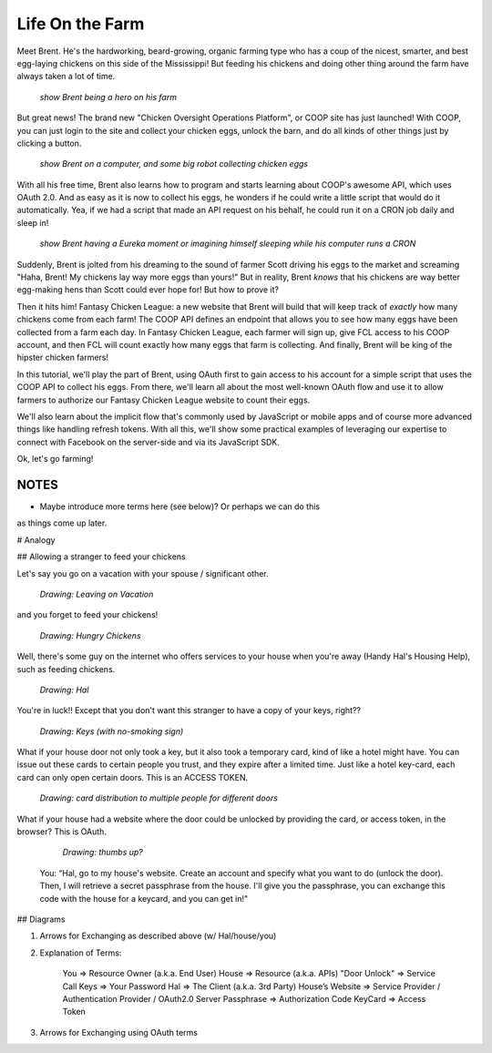 Life On the Farm
================

Meet Brent. He's the hardworking, beard-growing, organic farming type who
has a coup of the nicest, smarter, and best egg-laying chickens on this side
of the Mississippi! But feeding his chickens and doing other thing around
the farm have always taken a lot of time.

  *show Brent being a hero on his farm*

But great news! The brand new "Chicken Oversight Operations Platform", or
COOP site has just launched! With COOP, you can just login to the site and
collect your chicken eggs, unlock the barn, and do all kinds of other things
just by clicking a button.

  *show Brent on a computer, and some big robot collecting chicken eggs*

With all his free time, Brent also learns how to program and starts learning
about COOP's awesome API, which uses OAuth 2.0. And as easy as it is now
to collect his eggs, he wonders if he could write a little script that would
do it automatically. Yea, if we had a script that made an API request on his
behalf, he could run it on a CRON job daily and sleep in!

  *show Brent having a Eureka moment or imagining himself sleeping while his computer runs a CRON*

Suddenly, Brent is jolted from his dreaming to the sound of farmer Scott driving
his eggs to the market and screaming "Haha, Brent! My chickens lay way more
eggs than yours!" But in reality, Brent *knows* that his chickens are way
better egg-making hens than Scott could ever hope for! But how to prove it?

Then it hits him! Fantasy Chicken League: a new website that Brent will build
that will keep track of *exactly* how many chickens come from each farm!
The COOP API defines an endpoint that allows you to see how many eggs have
been collected from a farm each day. In Fantasy Chicken League, each farmer
will sign up, give FCL access to his COOP account, and then FCL will count
exactly how many eggs that farm is collecting. And finally, Brent will be
king of the hipster chicken farmers!

In this tutorial, we'll play the part of Brent, using OAuth first to gain
access to his account for a simple script that uses the COOP API to collect
his eggs. From there, we'll learn all about the most well-known OAuth flow
and use it to allow farmers to authorize our Fantasy Chicken League website
to count their eggs.

We'll also learn about the implicit flow that's commonly used by JavaScript
or mobile apps and of course more advanced things like handling refresh tokens.
With all this, we'll show some practical examples of leveraging our expertise
to connect with Facebook on the server-side and via its JavaScript SDK.

Ok, let's go farming!

NOTES
-----

- Maybe introduce more terms here (see below)? Or perhaps we can do this
as things come up later.

# Analogy

## Allowing a stranger to feed your chickens

Let's say you go on a vacation with your spouse / significant other.

  *Drawing: Leaving on Vacation*

and you forget to feed your chickens!

  *Drawing: Hungry Chickens*

Well, there's some guy on the internet who offers services to your house when you're away (Handy Hal's Housing Help), such as feeding chickens.

  *Drawing: Hal*

You're in luck!!  Except that you don't want this stranger to have a copy of your keys, right??

  *Drawing: Keys (with no-smoking sign)*

What if your house door not only took a key, but it also took a temporary card, kind of like a hotel might have.  You can issue out these cards to certain people you trust, and they expire after a limited time.  Just like a hotel key-card, each card can only open certain doors.  This is an ACCESS TOKEN.

  *Drawing: card distribution to multiple people for different doors*

What if your house had a website where the door could be unlocked by providing the card, or access token, in the browser?  This is OAuth.

  *Drawing: thumbs up?*

 You: “Hal, go to my house's website.  Create an account and specify what you want to do (unlock the door).  Then, I will retrieve a secret passphrase from the house.  I'll give you the passphrase, you can exchange this code with the house for a keycard, and you can get in!"

## Diagrams

1. Arrows for Exchanging as described above (w/ Hal/house/you)

2. Explanation of Terms:

    You             => Resource Owner (a.k.a. End User)
    House           => Resource (a.k.a. APIs)
    "Door Unlock"   => Service Call
    Keys            => Your Password
    Hal             => The Client (a.k.a. 3rd Party)
    House’s Website => Service Provider / Authentication Provider / OAuth2.0 Server
    Passphrase      => Authorization Code
    KeyCard         => Access Token

3. Arrows for Exchanging using OAuth terms